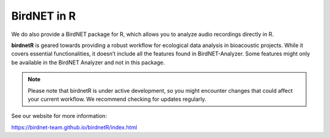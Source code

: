 BirdNET in R
============

We do also provide a BirdNET package for R, which allows you to analyze audio recordings directly in R.

**birdnetR** is geared towards providing a robust workflow for ecological data analysis in bioacoustic projects. 
While it covers essential functionalities, it doesn’t include all the features found in BirdNET-Analyzer. 
Some features might only be available in the BirdNET Analyzer and not in this package.

.. note:: Please note that birdnetR is under active development, so you might encounter changes that could affect your current workflow. We recommend checking for updates regularly.

See our website for more information: 

`https://birdnet-team.github.io/birdnetR/index.html <https://birdnet-team.github.io/birdnetR/index.html>`_